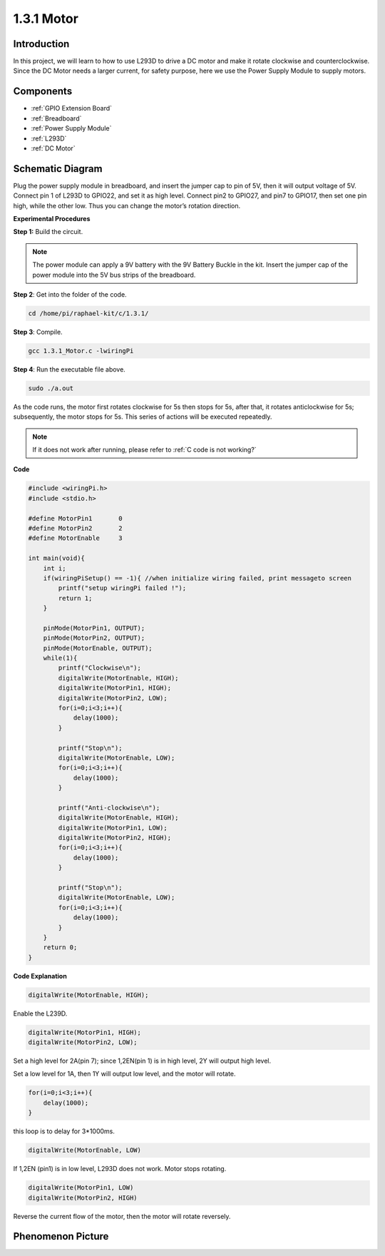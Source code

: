 1.3.1 Motor
=============

Introduction
-----------------

In this project, we will learn to how to use L293D to drive a DC motor
and make it rotate clockwise and counterclockwise. Since the DC Motor
needs a larger current, for safety purpose, here we use the Power Supply
Module to supply motors.

Components
-----------

.. image:: media/list_1.3.1.png

* :ref:`GPIO Extension Board`
* :ref:`Breadboard`
* :ref:`Power Supply Module`
* :ref:`L293D`
* :ref:`DC Motor`

Schematic Diagram
------------------

Plug the power supply module in breadboard, and insert the jumper cap to
pin of 5V, then it will output voltage of 5V. Connect pin 1 of L293D to
GPIO22, and set it as high level. Connect pin2 to GPIO27, and pin7 to
GPIO17, then set one pin high, while the other low. Thus you can change
the motor’s rotation direction.

.. image:: media/image336.png


**Experimental Procedures**

**Step 1:** Build the circuit.

.. image:: media/image117.png


.. note::
    The power module can apply a 9V battery with the 9V Battery
    Buckle in the kit. Insert the jumper cap of the power module into the 5V
    bus strips of the breadboard.

.. image:: media/image118.jpeg

**Step 2**: Get into the folder of the code.

.. raw:: html

   <run></run>

.. code-block::

    cd /home/pi/raphael-kit/c/1.3.1/

**Step 3**: Compile.

.. raw:: html

   <run></run>

.. code-block::

    gcc 1.3.1_Motor.c -lwiringPi

**Step 4**: Run the executable file above.

.. raw:: html

   <run></run>

.. code-block::

    sudo ./a.out

As the code runs, the motor first rotates clockwise for 5s then stops for 5s, 
after that, it rotates anticlockwise for 5s; subsequently, the motor stops 
for 5s. This series of actions will be executed repeatedly.  

.. note::

    If it does not work after running, please refer to :ref:`C code is not working?`

**Code**

.. code-block:: c

    #include <wiringPi.h>
    #include <stdio.h>

    #define MotorPin1       0
    #define MotorPin2       2
    #define MotorEnable     3

    int main(void){
        int i;
        if(wiringPiSetup() == -1){ //when initialize wiring failed, print messageto screen
            printf("setup wiringPi failed !");
            return 1;
        }
        
        pinMode(MotorPin1, OUTPUT);
        pinMode(MotorPin2, OUTPUT);
        pinMode(MotorEnable, OUTPUT);
        while(1){
            printf("Clockwise\n");
            digitalWrite(MotorEnable, HIGH);
            digitalWrite(MotorPin1, HIGH);
            digitalWrite(MotorPin2, LOW);
            for(i=0;i<3;i++){
                delay(1000);
            }

            printf("Stop\n");
            digitalWrite(MotorEnable, LOW);
            for(i=0;i<3;i++){
                delay(1000);
            }

            printf("Anti-clockwise\n");
            digitalWrite(MotorEnable, HIGH);
            digitalWrite(MotorPin1, LOW);
            digitalWrite(MotorPin2, HIGH);
            for(i=0;i<3;i++){
                delay(1000);
            }

            printf("Stop\n");
            digitalWrite(MotorEnable, LOW);
            for(i=0;i<3;i++){
                delay(1000);
            }
        }
        return 0;
    }

**Code Explanation**

.. code-block:: c

    digitalWrite(MotorEnable, HIGH);

Enable the L239D.

.. code-block:: c

    digitalWrite(MotorPin1, HIGH);
    digitalWrite(MotorPin2, LOW);

Set a high level for 2A(pin 7); since 1,2EN(pin 1) is in 
high level, 2Y will output high level.

Set a low level for 1A, then 1Y will output low level, and 
the motor will rotate.

.. code-block:: c

    for(i=0;i<3;i++){
        delay(1000);
    }

this loop is to delay for 3*1000ms.

.. code-block:: c

    digitalWrite(MotorEnable, LOW)

If 1,2EN (pin1) is in low level, L293D does not work. Motor stops rotating.

.. code-block:: c

    digitalWrite(MotorPin1, LOW)
    digitalWrite(MotorPin2, HIGH)

Reverse the current flow of the motor, then the motor will rotate reversely.

Phenomenon Picture
------------------

.. image:: media/image119.jpeg